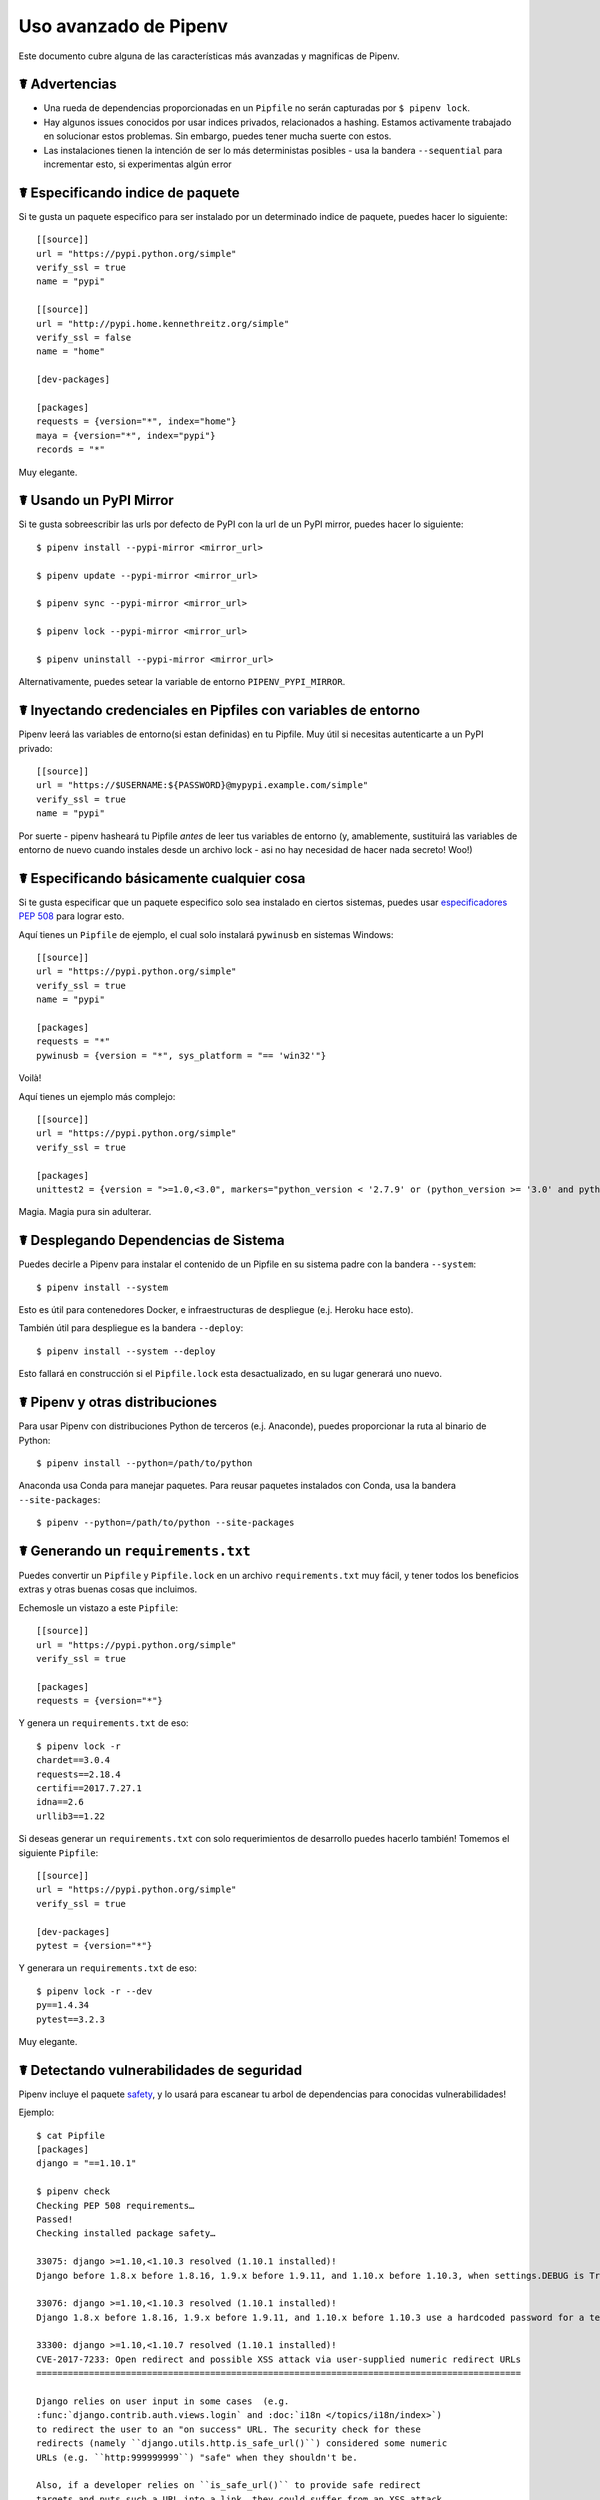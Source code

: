.. _advanced:

Uso avanzado de Pipenv
========================

.. image:: https://farm4.staticflickr.com/3672/33231486560_bff4124c9a_k_d.jpg

Este documento cubre alguna de las características más avanzadas y magnificas de Pipenv.

☤ Advertencias
---------

- Una rueda de dependencias proporcionadas en un ``Pipfile`` no serán capturadas por ``$ pipenv lock``.
- Hay algunos issues conocidos por usar indices privados, relacionados a hashing. Estamos activamente trabajado en solucionar estos problemas. Sin embargo, puedes tener mucha suerte con estos.
- Las instalaciones tienen la intención de ser lo más deterministas posibles - usa la bandera ``--sequential`` para incrementar esto, si experimentas algún error

☤ Especificando indice de paquete
----------------------------

Si te gusta un paquete especifico para ser instalado por un determinado indice de paquete, puedes hacer lo siguiente::

    [[source]]
    url = "https://pypi.python.org/simple"
    verify_ssl = true
    name = "pypi"

    [[source]]
    url = "http://pypi.home.kennethreitz.org/simple"
    verify_ssl = false
    name = "home"

    [dev-packages]

    [packages]
    requests = {version="*", index="home"}
    maya = {version="*", index="pypi"}
    records = "*"

Muy elegante.

☤ Usando un PyPI Mirror
----------------------------

Si te gusta sobreescribir las urls por defecto de PyPI con la url de un PyPI mirror, puedes hacer lo siguiente::

    $ pipenv install --pypi-mirror <mirror_url>

    $ pipenv update --pypi-mirror <mirror_url>

    $ pipenv sync --pypi-mirror <mirror_url>

    $ pipenv lock --pypi-mirror <mirror_url>

    $ pipenv uninstall --pypi-mirror <mirror_url>

Alternativamente, puedes setear la variable de entorno ``PIPENV_PYPI_MIRROR``.

☤ Inyectando credenciales en Pipfiles con variables de entorno
-----------------------------------------------------------------

Pipenv leerá las variables de entorno(si estan definidas) en tu Pipfile. Muy útil
si necesitas autenticarte a un PyPI privado::

    [[source]]
    url = "https://$USERNAME:${PASSWORD}@mypypi.example.com/simple"
    verify_ssl = true
    name = "pypi"

Por suerte - pipenv hasheará tu Pipfile *antes* de leer tus variables de entorno
(y, amablemente, sustituirá las variables de entorno de nuevo cuando instales desde un archivo lock
- asi no hay necesidad de hacer nada secreto! Woo!)

☤ Especificando básicamente cualquier cosa
-------------------------------

Si te gusta especificar que un paquete especifico solo sea instalado en ciertos sistemas, 
puedes usar `especificadores PEP 508 <https://www.python.org/dev/peps/pep-0508/>`_ para lograr esto.

Aquí tienes un ``Pipfile`` de ejemplo, el cual solo instalará ``pywinusb`` en sistemas Windows::

    [[source]]
    url = "https://pypi.python.org/simple"
    verify_ssl = true
    name = "pypi"

    [packages]
    requests = "*"
    pywinusb = {version = "*", sys_platform = "== 'win32'"}

Voilà!

Aquí tienes un ejemplo más complejo::

    [[source]]
    url = "https://pypi.python.org/simple"
    verify_ssl = true

    [packages]
    unittest2 = {version = ">=1.0,<3.0", markers="python_version < '2.7.9' or (python_version >= '3.0' and python_version < '3.4')"}

Magia. Magia pura sin adulterar.

☤ Desplegando Dependencias de Sistema
-------------------------------

Puedes decirle a Pipenv para instalar el contenido de un Pipfile en su sistema padre con la bandera ``--system``::

    $ pipenv install --system

Esto es útil para contenedores Docker, e infraestructuras de despliegue (e.j. Heroku hace esto).

También útil para despliegue es la bandera ``--deploy``::

    $ pipenv install --system --deploy

Esto fallará en construcción si el ``Pipfile.lock`` esta desactualizado, en su lugar generará uno nuevo.

☤ Pipenv y otras distribuciones
---------------------------------------

Para usar Pipenv con distribuciones Python de terceros (e.j. Anaconde), puedes proporcionar la ruta al binario de Python::

    $ pipenv install --python=/path/to/python

Anaconda usa Conda para manejar paquetes. Para reusar paquetes instalados con Conda, usa la bandera ``--site-packages``::

    $ pipenv --python=/path/to/python --site-packages

☤ Generando un ``requirements.txt``
-----------------------------------

Puedes convertir un ``Pipfile`` y ``Pipfile.lock`` en un archivo ``requirements.txt`` muy fácil, y tener todos los beneficios extras y otras buenas cosas que incluimos.  

Echemosle un vistazo a este ``Pipfile``::

    [[source]]
    url = "https://pypi.python.org/simple"
    verify_ssl = true

    [packages]
    requests = {version="*"}

Y genera un ``requirements.txt`` de eso::

    $ pipenv lock -r
    chardet==3.0.4
    requests==2.18.4
    certifi==2017.7.27.1
    idna==2.6
    urllib3==1.22

Si deseas generar un ``requirements.txt`` con solo requerimientos de desarrollo puedes hacerlo también! Tomemos el siguiente ``Pipfile``::

    [[source]]
    url = "https://pypi.python.org/simple"
    verify_ssl = true

    [dev-packages]
    pytest = {version="*"}

Y generara un ``requirements.txt`` de eso::

    $ pipenv lock -r --dev
    py==1.4.34
    pytest==3.2.3

Muy elegante.

☤ Detectando vulnerabilidades de seguridad
---------------------------------------

Pipenv incluye el paquete `safety <https://github.com/pyupio/safety>`_, y lo usará para escanear tu arbol de dependencias
para conocidas vulnerabilidades!

Ejemplo::

    $ cat Pipfile
    [packages]
    django = "==1.10.1"

    $ pipenv check
    Checking PEP 508 requirements…
    Passed!
    Checking installed package safety…

    33075: django >=1.10,<1.10.3 resolved (1.10.1 installed)!
    Django before 1.8.x before 1.8.16, 1.9.x before 1.9.11, and 1.10.x before 1.10.3, when settings.DEBUG is True, allow remote attackers to conduct DNS rebinding attacks by leveraging failure to validate the HTTP Host header against settings.ALLOWED_HOSTS.

    33076: django >=1.10,<1.10.3 resolved (1.10.1 installed)!
    Django 1.8.x before 1.8.16, 1.9.x before 1.9.11, and 1.10.x before 1.10.3 use a hardcoded password for a temporary database user created when running tests with an Oracle database, which makes it easier for remote attackers to obtain access to the database server by leveraging failure to manually specify a password in the database settings TEST dictionary.

    33300: django >=1.10,<1.10.7 resolved (1.10.1 installed)!
    CVE-2017-7233: Open redirect and possible XSS attack via user-supplied numeric redirect URLs
    ============================================================================================

    Django relies on user input in some cases  (e.g.
    :func:`django.contrib.auth.views.login` and :doc:`i18n </topics/i18n/index>`)
    to redirect the user to an "on success" URL. The security check for these
    redirects (namely ``django.utils.http.is_safe_url()``) considered some numeric
    URLs (e.g. ``http:999999999``) "safe" when they shouldn't be.

    Also, if a developer relies on ``is_safe_url()`` to provide safe redirect
    targets and puts such a URL into a link, they could suffer from an XSS attack.

    CVE-2017-7234: Open redirect vulnerability in ``django.views.static.serve()``
    =============================================================================

    A maliciously crafted URL to a Django site using the
    :func:`~django.views.static.serve` view could redirect to any other domain. The
    view no longer does any redirects as they don't provide any known, useful
    functionality.

    Note, however, that this view has always carried a warning that it is not
    hardened for production use and should be used only as a development aid.

✨🍰✨

.. note::
   
   In order to enable this functionality while maintaining its permissive
   copyright license, `pipenv` embeds an API client key for the backend
   Safety API operated by pyup.io rather than including a full copy of the
   CC-BY-NC-SA licensed Safety-DB database. This embedded client key is
   shared across all `pipenv check` users, and hence will be subject to
   API access throttling based on overall usage rather than individual
   client usage.


☤ Integraciones de Comunidad
------------------------

Ahi un rango de plugins y extensiones mantenidos por la comunidad disponibles para un numero de editores e IDEs, asi como
diferentes productos los cuales integraron Pipenv en sus proyectos:

- `Heroku <https://heroku.com/python>`_ (Cloud Hosting)
- `Platform.sh <https://platform.sh/hosting/python>`_ (Cloud Hosting)
- `PyUp <https://pyup.io>`_ (Security Notification)
- `Emacs <https://github.com/pwalsh/pipenv.el>`_ (Editor Integration)
- `Fish Shell <https://github.com/fisherman/pipenv>`_ (Automatic ``$ pipenv shell``!)
- `VS Code <https://code.visualstudio.com/docs/python/environments>`_ (Editor Integration)

Trabajo en progreso:

- `Sublime Text <https://github.com/kennethreitz/pipenv-sublime>`_ (Editor Integration)
- `PyCharm <https://www.jetbrains.com/pycharm/download/>`_ (Editor Integration)
- Mysterious upcoming Google Cloud product (Cloud Hosting)



☤ Abriendo un módulo en tu editor
------------------------------

Pipenv te permite abrir cualquier módulo de Python que este instalado (incluyendo uno en tu código base), con el comando ``$ pipenv open``::

    $ pipenv install -e git+https://github.com/kennethreitz/background.git#egg=background
    Installing -e git+https://github.com/kennethreitz/background.git#egg=background…
    ...
    Updated Pipfile.lock!

    $ pipenv open background
    Opening '/Users/kennethreitz/.local/share/virtualenvs/hmm-mGOawwm_/src/background/background.py' in your EDITOR.

Esto te permite a ti leer el código que estas consumiendo, en lugar de buscarlo en GitHub.

.. note:: La variable de entorno estándar ``EDITOR`` es usada para esto. Si estas usando VS Code, por ejemplo, querrás hacer  ``export EDITOR=code`` (Si estas en macOS vas a querer `instalar el comando <https://code.visualstudio.com/docs/setup/mac#_launching-from-the-command-line>`_ en tu ``PATH`` primero).

☤ Instalaciones automáticas de Python
-------------------------------

Si tienes `pyenv <https://github.com/pyenv/pyenv#simple-python-version-management-pyenv>`_ instalado y configurado, Pipenv automaticamente te preguntará si quieres instalar la versión requerida de Python si no la tienes disponible.

Esto es una caracteristca muy elegante, y estamos orgullos de ella::

    $ cat Pipfile
    [[source]]
    url = "https://pypi.python.org/simple"
    verify_ssl = true

    [dev-packages]

    [packages]
    requests = "*"

    [requires]
    python_version = "3.6"

    $ pipenv install
    Warning: Python 3.6 was not found on your system…
    Would you like us to install latest CPython 3.6 with pyenv? [Y/n]: y
    Installing CPython 3.6.2 with pyenv (this may take a few minutes)…
    ...
    Making Python installation global…
    Creating a virtualenv for this project…
    Using /Users/kennethreitz/.pyenv/shims/python3 to create virtualenv…
    ...
    No package provided, installing all dependencies.
    ...
    Installing dependencies from Pipfile.lock…
    🐍   ❒❒❒❒❒❒❒❒❒❒❒❒❒❒❒❒❒❒❒❒❒❒❒❒❒❒❒❒❒❒❒❒ 5/5 — 00:00:03
    To activate this project's virtualenv, run the following:
     $ pipenv shell

Pipenv automáticamente honra tanto el ``python_full_version`` y `python_version`` `PEP 508 <https://www.python.org/dev/peps/pep-0508/>`_ especificadores.

💫✨🍰✨💫

☤ Carga automática de ``.env``
-------------------------------

Si un archivo ``.env`` esta presente en tu proyecto, ``$ pipenv shell`` y ``$ pipenv run`` automáticamente las cargará para ti

    $ cat .env
    HELLO=WORLD⏎

    $ pipenv run python
    Loading .env environment variables…
    Python 2.7.13 (default, Jul 18 2017, 09:17:00)
    [GCC 4.2.1 Compatible Apple LLVM 8.1.0 (clang-802.0.42)] on darwin
    Type "help", "copyright", "credits" or "license" for more information.
    >>> import os
    >>> os.environ['HELLO']
    'WORLD'

Esto es muy útil para mantener las credenciales de producción fuera de tu código base.
¡No recomendamos publicar archivos ``.env`` en el control de versiones de tu código fuente!

Si tu archivo ``.env`` esta localizado en una ruta diferente o tiene un nombre diferente, puedes setear la variable de entorno ``PIPENV_DOTENV_LOCATION``::

    $ PIPENV_DOTENV_LOCATION=/path/to/.env pipenv shell

Para prevenir que pipenv cargue el archivo ``.env``, setea la variable de entorno ``PIPENV_DONT_LOAD_ENV``::

    $ PIPENV_DONT_LOAD_ENV=1 pipenv shell

☤ Atajos personalizados para Scripts
-------------------------

Pipenv soporta atajos personalizados en la sección ``scripts``. ``pipenv run`` automáticamente los cargará y encontrará el comando correcto para reemplazarlo. Dado el ``Pipfile``::

    [scripts]
    printfoo = "python -c \"print('foo')\""

Puedes escribir en la terminal para ejecutar::

    $ pipenv run printfoo
    foo

☤ Soporte para Variables de Entorno
-----------------------------------

Pipenv soporta el uso de valores en variables de entorno. Por ejemplo::

    [[source]]
    url = "https://${PYPI_USERNAME}:${PYPI_PASSWORD}@my_private_repo.example.com/simple"
    verify_ssl = true
    name = "pypi"

    [dev-packages]

    [packages]
    requests = {version="*", index="home"}
    maya = {version="*", index="pypi"}
    records = "*"

Las variables de entorno pueden ser especificadas como ``${MY_ENVAR}`` o ``$MY_ENVAR``.
En Windows, ``%MY_ENVAR%`` también es soportada junto con ``${MY_ENVAR}`` o ``$MY_ENVAR``.


☤ Configuración con Variables de Entorno
------------------------------------------

Pipenv viene con muchas opciones que pueden ser habilitadas via variables de entorno 
en shell. Para activarlas, simplemente crea las variables en tu shell y pipenv las 
detectará.

    - ``PIPENV_DEFAULT_PYTHON_VERSION`` — Usa esta versión de Python cuando crea un entorno virtual, por defecto (e.j. ``3.6``).

    - ``PIPENV_SHELL_FANCY`` — Siempre usa modo elegante cuando invocas ``pipenv shell``.

    - ``PIPENV_VENV_IN_PROJECT`` — Si esta seteada, usa ``.venv`` en tu carpeta de proyecto
      en lugar del manejador global ``pew``.

    - ``PIPENV_COLORBLIND`` — Desactiva los colores en la terminal, por alguna razón.

    - ``PIPENV_NOSPIN`` — Desactiva terminal spinner, para logs más limpios. Automáticamente seteado en un entorno CI.

    - ``PIPENV_MAX_DEPTH`` — Setea un entero para el número máximo de búsqueda recursivas para un Pipfile.

    - ``PIPENV_TIMEOUT`` — Setea un entero para el número máximo de segundos que Pipenv esperará
     para que la creación de un entorno virtual se complete.  Por defecto es 120 segundos.

    - ``PIPENV_INSTALL_TIMEOUT`` — Setea un entero para el número máximo de segundos que Pipenv esperará
     para la instalación de un paquete antes que se acabe el tiempo. Por defecto es 900 segundos.

    - ``PIPENV_IGNORE_VIRTUALENVS`` — Seteala para desactivar automáticamente usando un entorno virtual activado sobre el entorno virtual actual del proyecto.

    - ``PIPENV_PIPFILE`` — Cuando ejecutes pipenv desde un $PWD diferente a donde se encuentra el Pipfile, indicale a Pipenv donde encontrar el Pipfile de manera especifica con esta variable de entorno.

    - ``PIPENV_CACHE_DIR`` — Localización para Pipenv guardar el cache de los paquetes.

    - ``PIPENV_HIDE_EMOJIS`` — Desactiva los emojis en output.

    - ``PIPENV_DOTENV_LOCATION`` — Localización para Pipenv para cargar tus .env del proyecto.

    - ``PIPENV_DONT_LOAD_ENV`` — Le dice a Pipenv no cargar los archivos .env automáticamente.

Si te gusta setear estas variables de entorno por cada proyecto. Recomiendo usar el fantástico proyecto `direnv <https://direnv.net>`_.

También nota que `el mismo pip soporta variables de entorno <https://pip.pypa.io/en/stable/user_guide/#environment-variables>`_, si necesitas personalización adicional.

Por ejemplo::

    $ PIP_INSTALL_OPTION="-- -DCMAKE_BUILD_TYPE=Release" pipenv install -e .


☤ Localizacion Personalizada de Entorno Virtual
-------------------------------------

La dependencia ``pew`` de Pipenv automáticamente honrará la variable de entorno ``WORKON_HOME``,
si la tienes seteada - le puedes decir a pipenv para guardar tus entoros virtuales en cualquier lugar que quieras, e.g.::

    export WORKON_HOME=~/.venvs

Además, puedes tener a Pipenv para que mantenga un solo entorno virtual en ``project/.venv`` configurando la variable de entorno ``PIPENV_VENV_IN_PROJECT``.


☤ Testeando Proyectos.
------------------

Pipenv esta siendo usando en proyectos como `Requests`_ para declarar dependencias de desarrollo y ejecutar el conjunto de tests 

Actualmente hemos testeado despliegues de manera exitosa tanto con `Travis-CI`_ y con `tox`_.  

Travis CI
/////////

Una configuración de ejemplo con Travis CI puede ser encontrada en `Requests`_. El proyecto usa
un Makefile para definir las funciones comunes como lo son los comandos ``init`` y ``tests``. Este
es un ejemplo simplificado de un ``.travis.yml``::

    language: python
    python:
        - "2.6"
        - "2.7"
        - "3.3"
        - "3.4"
        - "3.5"
        - "3.6"
        - "3.7-dev"

    # command to install dependencies
    install: "make"

    # command to run tests
    script:
        - make test

Y el Makefile correspondiente::

    init:
        pip install pipenv
        pipenv install --dev

    test:
        pipenv run py.test tests


Automatización de Proyecto con Tox
//////////////////////

Alternativamente, puedes configurar un ``tox.ini`` como el siguiente tanto para local
y testeo externo::

    [tox]
    envlist = flake8-py3, py26, py27, py33, py34, py35, py36, pypy

    [testenv]
    deps = pipenv
    commands=
        pipenv install --dev
        pipenv run py.test tests

    [testenv:flake8-py3]
    basepython = python3.4
    commands=
        pipenv install --dev
        pipenv run flake8 --version
        pipenv run flake8 setup.py docs project test

Pipenv automáticamente usara el entorno virtual proporcionado por ``tox``. Si ``pipenv install --dev`` instala ``pytest``, entonces el comando ``py.test`` estará disponible en tu entorno virtual y puedes llamado directamente por ``py.test tests`` en vez de ``pipenv run py.test tests``.

Tal vez quieras agregar ``--ignore-pipfile`` a ``pipenv install``, para no
modificar accidentalmente el lock-file cada que corre el test. Esto causa que Pipenv
igonore los cambios al ``Pipfile`` y (más importante) previene de agregar el
actual entorno al ``Pipfile.lock``. Esto puede ser importante como el entorno
actual (e.j. el entorno proporcionado por tox) usualmente contendrá el proyecto
actual (lo cual puede ser o no lo deseado) y dependencias adicionales desde la
directiva ``deps`` de ``tox``. Lo proporcionado inicialmente puede ser desactivado
agregando ``skip_install = True`` al tox.ini.

Este método requiere que seas explicito acerca de actualizar el lock-file, lo cual
puede ser una buena idea en cualquier caso.

Un plugin de 3ros, `tox-pipenv`_ es también disponible para usa Pipenv nativamente con tox.

.. _Requests: https://github.com/kennethreitz/requests
.. _tox: https://tox.readthedocs.io/en/latest/
.. _tox-pipenv: https://tox-pipenv.readthedocs.io/en/latest/
.. _Travis-CI: https://travis-ci.org/

☤ Completado en Shell
------------------

Para activar el completado en fish, agrega esto a tu configuración::

    eval (pipenv --completion)

También, con bash o zsh, agrega esto a tu configuración::

    eval "$(pipenv --completion)"

Completado mágico en Shell ahora esta activado!

✨🍰✨

☤ Trabajando con componentes de Python provistos por la plataforma
--------------------------------------------------

Es muy comun para enlaces de Python específicos de la plataforma
para interfaces del sistema operativo solo están disponibles a través
del manejador de paquetes del sistema, y por lo tanto no están disponibles
en entornos virtuales con `pip`. En estos casos, el entorno virtual
puede ser creado con acceso a la carpeta de `site-packages` del sistema::

    $ pipenv --three --site-packages

Para asegurar que todos los componentes instalables de `pip` realmente
sean instalados en el entorno vritual y los paquetes del sistema sean
solo usados por las interfaces que no participan en la resolución de
dependencias a nivel Python en absoluto, usa la configuración::

    $ PIP_IGNORE_INSTALLED=1 pipenv install --dev


.. _pipfile-vs-setuppy:

☤ Pipfile vs setup.py
---------------------

There is a subtle but very important distinction to be made between **applications** and **libraries**. This is a very common source of confusion in the Python community.

Libraries provide reusable functionality to other libraries and applications (let's use the umbrella term **projects** here). They are required to work alongside other libraries, all with their own set of subdependencies. They define **abstract dependencies**. To avoid version conflicts in subdependencies of different libraries within a project, libraries should never ever pin dependency versions. Although they may specify lower or (less frequently) upper bounds, if they rely on some specific feature/fix/bug. Library dependencies are specified via ``install_requires`` in ``setup.py``.

Libraries are ultimately meant to be used in some **application**. Applications are different in that they usually are not depended on by other projects. They are meant to be deployed into some specific environment and only then should the exact versions of all their dependencies and subdependencies be made concrete. To make this process easier is currently the main goal of Pipenv.

To summarize:

- For libraries, define **abstract dependencies** via ``install_requires`` in ``setup.py``. The decision of which version exactly to be installed and where to obtain that dependency is not yours to make!
- For applications, define **dependencies and where to get them** in the `Pipfile` and use this file to update the set of **concrete dependencies** in ``Pipfile.lock``. This file defines a specific idempotent environment that is known to work for your project. The ``Pipfile.lock`` is your source of truth. The ``Pipfile`` is a convenience for you to create that lock-file, in that it allows you to still remain somewhat vague about the exact version of a dependency to be used. Pipenv is there to help you define a working conflict-free set of specific dependency-versions, which would otherwise be a very tedious task.
- Of course, ``Pipfile`` and Pipenv are still useful for library developers, as they can be used to define a development or test environment.
- And, of course, there are projects for which the distinction between library and application isn't that clear. In that case, use ``install_requires`` alongside Pipenv and ``Pipfile``.

You can also do this::

    $ pipenv install -e .

This will tell Pipenv to lock all your ``setup.py``–declared dependencies.

☤ Changing Pipenv's Cache Location
----------------------------------

You can force Pipenv to use a different cache location by setting the environment variable ``PIPENV_CACHE_DIR`` to the location you wish. This is useful in the same situations that you would change ``PIP_CACHE_DIR`` to a different directory.

☤ Changing Where Pipenv Stores Virtualenvs
------------------------------------------

By default, Pipenv stores all of your virtualenvs in a single place.  Usually this isn't a problem, but if you'd like to change it for developer ergonomics, or if it's causing issues on build servers you can set ``PIPENV_VENV_IN_PROJECT`` to create the virtualenv inside the root of your project.

☤ Changing Default Python Versions
----------------------------------

By default, Pipenv will initialize a project using whatever version of python the python3 is. Besides starting a project with the ``--three`` or ``--two`` flags, you can also use ``PIPENV_DEFAULT_PYTHON_VERSION`` to specify what version to use when starting a project when ``--three`` or ``--two`` aren't used.

